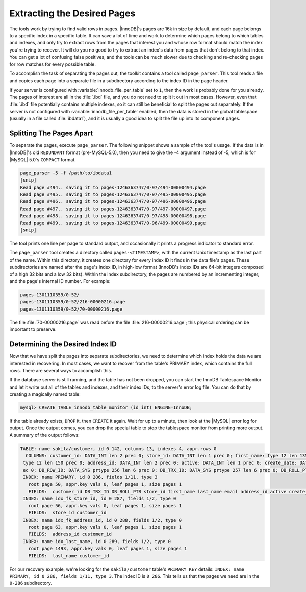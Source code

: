 .. _extracting_the_desired_pages:

============================
Extracting the Desired Pages
============================

The tools work by trying to find valid rows in pages. |InnoDB|'s pages are 16k in size by default, and each page belongs to a specific index in a specific table. It can save a lot of time and work to determine which pages belong to which tables and indexes, and only try to extract rows from the pages that interest you and whose row format should match the index you're trying to recover. It will do you no good to try to extract an index's data from pages that don't belong to that index. You can get a lot of confusing false positives, and the tools can be much slower due to checking and re-checking pages for row matches for every possible table.

To accomplish the task of separating the pages out, the toolkit contains a tool called ``page_parser``. This tool reads a file and copies each page into a separate file in a subdirectory according to the index ID in the page header.

If your server is configured with :variable:`innodb_file_per_table` set to ``1``, then the work is probably done for you already. The pages of interest are all in the :file:`.ibd` file, and you do not need to split it out in most cases. However, even that :file:`.ibd` file potentially contains multiple indexes, so it can still be beneficial to split the pages out separately. If the server is not configured with :variable:`innodb_file_per_table` enabled, then the data is stored in the global tablespace (usually in a file called :file:`ibdata1`), and it is usually a good idea to split the file up into its component pages.

Splitting The Pages Apart
=========================

To separate the pages, execute ``page_parser``. The following snippet shows a sample of the tool's usage. If the data is in |InnoDB|'s old ``REDUNDANT`` format (pre-MySQL-5.0), then you need to give the -4 argument instead of -5, which is for |MySQL| 5.0's ``COMPACT`` format.

.. code-block:: bash

  page_parser -5 -f /path/to/ibdata1
  [snip]
  Read page #494.. saving it to pages-1246363747/0-97/494-00000494.page
  Read page #495.. saving it to pages-1246363747/0-97/495-00000495.page
  Read page #496.. saving it to pages-1246363747/0-97/496-00000496.page
  Read page #497.. saving it to pages-1246363747/0-97/497-00000497.page
  Read page #498.. saving it to pages-1246363747/0-97/498-00000498.page
  Read page #499.. saving it to pages-1246363747/0-96/499-00000499.page
  [snip]

The tool prints one line per page to standard output, and occasionally it prints a progress indicator to standard error.

The ``page_parser`` tool creates a directory called ``pages-<TIMESTAMP>``, with the current Unix timestamp as the last part of the name. Within this directory, it creates one directory for every index ID it finds in the data file's pages. These subdirectories are named after the page's index ID, in high-low format (InnoDB's index IDs are 64-bit integers composed of a high 32 bits and a low 32 bits). Within the index subdirectory, the pages are numbered by an incrementing integer, and the page's internal ID number. For example:

.. code-block:: bash

  pages-1301110359/0-52/
  pages-1301110359/0-52/216-00000216.page
  pages-1301110359/0-52/70-00000216.page

The file :file:`70-00000216.page` was read before the file :file:`216-00000216.page`; this physical ordering can be important to preserve.

Determining the Desired Index ID
================================

Now that we have split the pages into separate subdirectories, we need to determine which index holds the data we are interested in recovering. In most cases, we want to recover from the table's PRIMARY index, which contains the full rows. There are several ways to accomplish this.

If the database server is still running, and the table has not been dropped, you can start the InnoDB Tablespace Monitor and let it write out all of the tables and indexes, and their index IDs, to the server's error log file. You can do that by creating a magically named table:

.. code-block:: mysql

  mysql> CREATE TABLE innodb_table_monitor (id int) ENGINE=InnoDB;

If the table already exists, ``DROP`` it, then ``CREATE`` it again. Wait for up to a minute, then look at the |MySQL| error log for output. Once the output comes, you can drop the special table to stop the tablespace monitor from printing more output. A summary of the output follows:

.. code-block:: bash

  TABLE: name sakila/customer, id 0 142, columns 13, indexes 4, appr.rows 0
    COLUMNS: customer_id: DATA_INT len 2 prec 0; store_id: DATA_INT len 1 prec 0; first_name: type 12 len 135 prec 0; last_name: type 12 len 135 prec 0; email:
   type 12 len 150 prec 0; address_id: DATA_INT len 2 prec 0; active: DATA_INT len 1 prec 0; create_date: DATA_INT len 8 prec 0; last_update: DATA_INT len 4 pr
   ec 0; DB_ROW_ID: DATA_SYS prtype 256 len 6 prec 0; DB_TRX_ID: DATA_SYS prtype 257 len 6 prec 0; DB_ROLL_PTR: DATA_SYS prtype 258 len 7 prec 0; 
   INDEX: name PRIMARY, id 0 286, fields 1/11, type 3
     root page 50, appr.key vals 0, leaf pages 1, size pages 1
     FIELDS:  customer_id DB_TRX_ID DB_ROLL_PTR store_id first_name last_name email address_id active create_date last_update
   INDEX: name idx_fk_store_id, id 0 287, fields 1/2, type 0
     root page 56, appr.key vals 0, leaf pages 1, size pages 1
     FIELDS:  store_id customer_id
   INDEX: name idx_fk_address_id, id 0 288, fields 1/2, type 0
     root page 63, appr.key vals 0, leaf pages 1, size pages 1
     FIELDS:  address_id customer_id
   INDEX: name idx_last_name, id 0 289, fields 1/2, type 0
     root page 1493, appr.key vals 0, leaf pages 1, size pages 1
     FIELDS:  last_name customer_id

For our recovery example, we're looking for the ``sakila/customer`` table's ``PRIMARY KEY`` details: ``INDEX: name PRIMARY, id 0 286, fields 1/11, type 3``. The index ID is ``0 286``. This tells us that the pages we need are in the ``0-286`` subdirectory.
